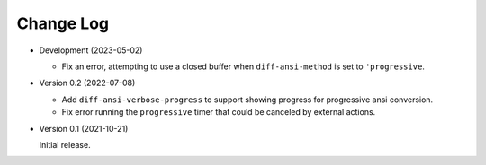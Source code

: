 
##########
Change Log
##########

- Development (2023-05-02)

  - Fix an error, attempting to use a closed buffer when ``diff-ansi-method`` is set to ``'progressive``.

- Version 0.2 (2022-07-08)

  - Add ``diff-ansi-verbose-progress`` to support showing progress for progressive ansi conversion.
  - Fix error running the ``progressive`` timer that could be canceled by external actions.

- Version 0.1 (2021-10-21)

  Initial release.
